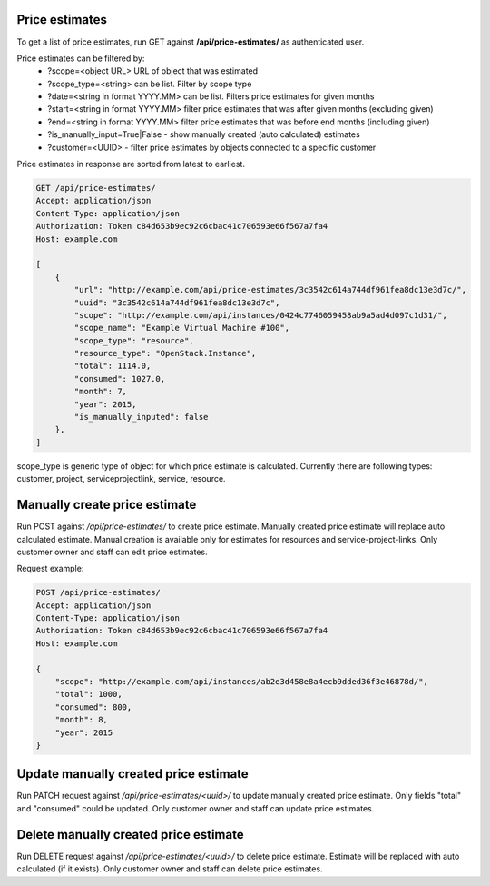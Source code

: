 Price estimates
---------------

To get a list of price estimates, run GET against **/api/price-estimates/** as authenticated user.


Price estimates can be filtered by:
 - ?scope=<object URL> URL of object that was estimated
 - ?scope_type=<string> can be list. Filter by scope type
 - ?date=<string in format YYYY.MM> can be list. Filters price estimates for given months
 - ?start=<string in format YYYY.MM> filter price estimates that was after given months (excluding given)
 - ?end=<string in format YYYY.MM> filter price estimates that was before end months (including given)
 - ?is_manually_input=True|False - show manually created (auto calculated) estimates
 - ?customer=<UUID> - filter price estimates by objects connected to a specific customer

Price estimates in response are sorted from latest to earliest.


.. code-block:: http

    GET /api/price-estimates/
    Accept: application/json
    Content-Type: application/json
    Authorization: Token c84d653b9ec92c6cbac41c706593e66f567a7fa4
    Host: example.com

    [
        {
            "url": "http://example.com/api/price-estimates/3c3542c614a744df961fea8dc13e3d7c/",
            "uuid": "3c3542c614a744df961fea8dc13e3d7c",
            "scope": "http://example.com/api/instances/0424c7746059458ab9a5ad4d097c1d31/",
            "scope_name": "Example Virtual Machine #100",
            "scope_type": "resource",
            "resource_type": "OpenStack.Instance",
            "total": 1114.0,
            "consumed": 1027.0,
            "month": 7,
            "year": 2015,
            "is_manually_inputed": false
        },
    ]

scope_type is generic type of object for which price estimate is calculated. Currently there are following types: customer, project, serviceprojectlink, service, resource.


Manually create price estimate
------------------------------

Run POST against */api/price-estimates/* to create price estimate. Manually created price estimate will replace
auto calculated estimate. Manual creation is available only for estimates for resources and service-project-links.
Only customer owner and staff can edit price estimates.

Request example:

.. code-block:: javascript

    POST /api/price-estimates/
    Accept: application/json
    Content-Type: application/json
    Authorization: Token c84d653b9ec92c6cbac41c706593e66f567a7fa4
    Host: example.com

    {
        "scope": "http://example.com/api/instances/ab2e3d458e8a4ecb9dded36f3e46878d/",
        "total": 1000,
        "consumed": 800,
        "month": 8,
        "year": 2015
    }


Update manually created price estimate
--------------------------------------

Run PATCH request against */api/price-estimates/<uuid>/* to update manually created price estimate. Only fields "total"
and "consumed" could be updated. Only customer owner and staff can update price estimates.


Delete manually created price estimate
--------------------------------------

Run DELETE request against */api/price-estimates/<uuid>/* to delete price estimate. Estimate will be
replaced with auto calculated (if it exists). Only customer owner and staff can delete price estimates.


